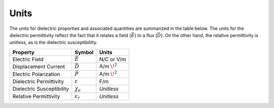 .. _dielectric_permittivity_units:

Units
=====

The units for dielectric proporties and associated quantities are summarized in the table below. The units for the dielectric permittivity reflect the fact that it relates a field (:math:`\vec E`) to a flux (:math:`\vec D`). On the other hand, the relative permittivity is unitless, as is the dielectric susceptibililty.

+---------------------------+-----------------------------------+------------------+
| **Property**              | **Symbol**                        | **Units**        |
+===========================+===================================+==================+
| Electric Field            | :math:`\vec E`                    | N/C or V/m       |
+---------------------------+-----------------------------------+------------------+
| Displacement Current      | :math:`\vec D`                    | A/m :math:`\!^2` |
+---------------------------+-----------------------------------+------------------+
| Electric Polarization     | :math:`\vec P`                    | A/m :math:`\!^2` |
+---------------------------+-----------------------------------+------------------+
| Dielectric Permittivity   | :math:`\varepsilon`               | F/m              |
+---------------------------+-----------------------------------+------------------+
| Dielectric Susceptibility | :math:`\chi_e`                    | *Unitless*       |
+---------------------------+-----------------------------------+------------------+
| Relative Permittivity     | :math:`\varepsilon_r`             | *Unitless*       |
+---------------------------+-----------------------------------+------------------+

